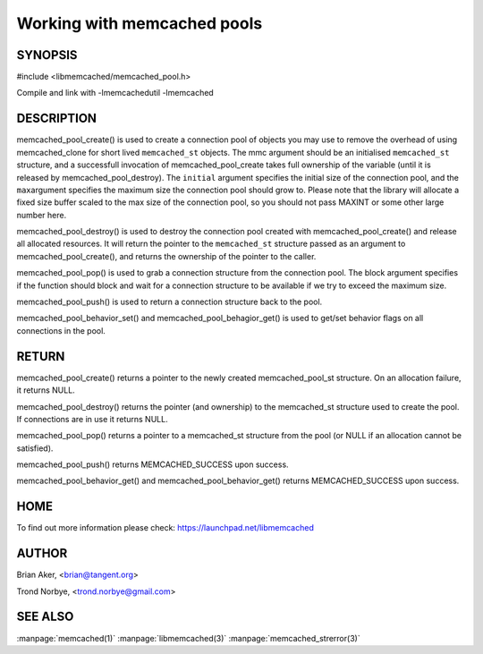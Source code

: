 ============================
Working with memcached pools
============================

--------
SYNOPSIS
--------

#include <libmemcached/memcached_pool.h>

.. c:function:: memcached_pool_st * memcached_pool_create(memcached_st* mmc, int initial, int max);
 
.. c:function:: memcached_st * memcached_pool_destroy(memcached_pool_st* pool);
 
.. c:function:: memcached_st * memcached_pool_pop (memcached_pool_st* pool, bool block, memcached_return_t *rc);
 
.. c:function:: memcached_return_t memcached_pool_push(memcached_pool_st* pool, memcached_st *mmc);
 
.. c:function:: memcached_st *memcached_create (memcached_st *ptr);
 
.. c:function:: memcached_return_t memcached_pool_behavior_set(memcached_pool_st *pool, memcached_behavior_t flag, uint64_t data)
 
.. c:function:: memcached_return_t memcached_pool_behavior_get(memcached_pool_st *pool, memcached_behavior_t flag, uint64_t *value)

Compile and link with -lmemcachedutil -lmemcached


-----------
DESCRIPTION
-----------


memcached_pool_create() is used to create a connection pool of objects you
may use to remove the overhead of using memcached_clone for short
lived \ ``memcached_st``\  objects. The mmc argument should be an
initialised \ ``memcached_st``\  structure, and a successfull invocation of
memcached_pool_create takes full ownership of the variable (until it
is released by memcached_pool_destroy). The \ ``initial``\  argument
specifies the initial size of the connection pool, and the \ ``max``\ 
argument specifies the maximum size the connection pool should grow
to. Please note that the library will allocate a fixed size buffer
scaled to the max size of the connection pool, so you should not pass
MAXINT or some other large number here.

memcached_pool_destroy() is used to destroy the connection pool
created with memcached_pool_create() and release all allocated
resources. It will return the pointer to the \ ``memcached_st``\  structure
passed as an argument to memcached_pool_create(), and returns the
ownership of the pointer to the caller.

memcached_pool_pop() is used to grab a connection structure from the
connection pool. The block argument specifies if the function should
block and wait for a connection structure to be available if we try
to exceed the maximum size.

memcached_pool_push() is used to return a connection structure back to the pool.

memcached_pool_behavior_set() and memcached_pool_behagior_get() is
used to get/set behavior flags on all connections in the pool.


------
RETURN
------


memcached_pool_create() returns a pointer to the newly created
memcached_pool_st structure. On an allocation failure, it returns
NULL.

memcached_pool_destroy() returns the pointer (and ownership) to the
memcached_st structure used to create the pool. If connections are in
use it returns NULL.

memcached_pool_pop() returns a pointer to a memcached_st structure
from the pool (or NULL if an allocation cannot be satisfied).

memcached_pool_push() returns MEMCACHED_SUCCESS upon success.

memcached_pool_behavior_get() and memcached_pool_behavior_get()
returns MEMCACHED_SUCCESS upon success.


----
HOME
----


To find out more information please check:
`https://launchpad.net/libmemcached <https://launchpad.net/libmemcached>`_


------
AUTHOR
------


Brian Aker, <brian@tangent.org>

Trond Norbye, <trond.norbye@gmail.com>


--------
SEE ALSO
--------

:manpage:`memcached(1)` :manpage:`libmemcached(3)` :manpage:`memcached_strerror(3)`
